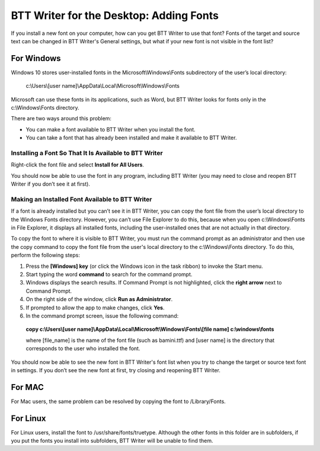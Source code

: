 BTT Writer for the Desktop: Adding Fonts
==========================================================

.. image:: ../images/BTTwriterDesktop.gif
    :width: 180px
    :align: center
    :height: 200px
    :alt: BTT Writer for the Desktop

If you install a new font on your computer, how can you get BTT Writer to use that font? Fonts of the target and source text can be changed in BTT Writer's General settings, but what if your new font is not visible in the font list?

For Windows
-----------

Windows 10 stores user-installed fonts in the Microsoft\\Windows\\Fonts subdirectory of the user’s local directory: 

   c:\\Users\\[user name]\\AppData\\Local\\Microsoft\\Windows\\Fonts 
   
Microsoft can use these fonts in its applications, such as Word, but BTT Writer looks for fonts only in the c:\\Windows\\Fonts directory.

There are two ways around this problem:

* You can make a font available to BTT Writer when you install the font.

* You can take a font that has already been installed and make it available to BTT Writer.

Installing a Font So That It Is Available to BTT Writer
^^^^^^^^^^^^^^^^^^^^^^^^^^^^^^^^^^^^^^^^^^^^^^^^^^^^^^^^

Right-click the font file and select **Install for All Users**.
 
You should now be able to use the font in any program, including BTT Writer (you may need to close and reopen BTT Writer if you don’t see it at first).

Making an Installed Font Available to BTT Writer
^^^^^^^^^^^^^^^^^^^^^^^^^^^^^^^^^^^^^^^^^^^^^^^^^

If a font is already installed but you can’t see it in BTT Writer, you can copy the font file from the user’s local directory to the Windows Fonts directory. However, you can’t use File Explorer to do this, because when you open c:\\Windows\\Fonts in File Explorer, it displays all installed fonts, including the user-installed ones that are not actually in that directory.

To copy the font to where it is visible to BTT Writer, you must run the command prompt as an administrator and then use the copy command to copy the font file from the user's local directory to the c:\\Windows\\Fonts directory. To do this, perform the following steps:

1.	Press the **[Windows] key** (or click the Windows icon in the task ribbon) to invoke the Start menu.

2.	Start typing the word **command** to search for the command prompt.

3.	Windows displays the search results. If Command Prompt is not highlighted, click the **right arrow** next to Command Prompt.

4.	On the right side of the window, click **Run as Administrator**.

5.	If prompted to allow the app to make changes, click **Yes**.

6.	In the command prompt screen, issue the following command:

    **copy c:\\Users\\[user name]\\AppData\\Local\\Microsoft\\Windows\\Fonts\\[file name] c:\\windows\\fonts**
    
    where [file_name] is the name of the font file (such as bamini.ttf) and [user name] is the directory that corresponds to the user who installed the font.

You should now be able to see the new font in BTT Writer's font list when you try to change the target or source text font in settings. If you don’t see the new font at first, try closing and reopening BTT Writer.

For MAC
-------

For Mac users, the same problem can be resolved by copying the font to /Library/Fonts.

For Linux
---------

For Linux users, install the font to /usr/share/fonts/truetype. Although the other fonts in this folder are in subfolders, if you put the fonts you install into subfolders, BTT Writer will be unable to find them.
